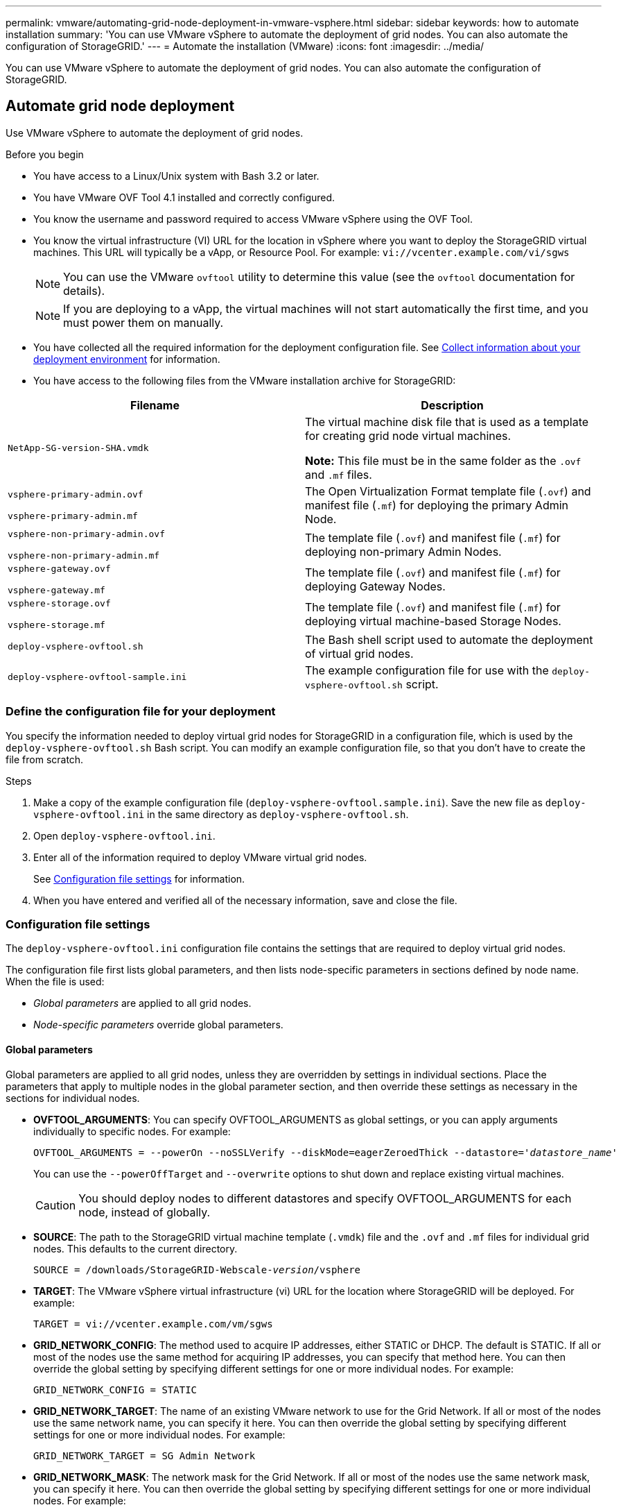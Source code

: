 ---
permalink: vmware/automating-grid-node-deployment-in-vmware-vsphere.html
sidebar: sidebar
keywords: how to automate installation
summary: 'You can use VMware vSphere to automate the deployment of grid nodes. You can also automate the configuration of StorageGRID.'
---
= Automate the installation (VMware)
:icons: font
:imagesdir: ../media/

[.lead]
You can use VMware vSphere to automate the deployment of grid nodes. You can also automate the configuration of StorageGRID.

== Automate grid node deployment

Use VMware vSphere to automate the deployment of grid nodes.

.Before you begin

* You have access to a Linux/Unix system with Bash 3.2 or later.
* You have VMware OVF Tool 4.1 installed and correctly configured.
* You know the username and password required to access VMware vSphere using the OVF Tool.
* You know the virtual infrastructure (VI) URL for the location in vSphere where you want to deploy the StorageGRID virtual machines. This URL will typically be a vApp, or Resource Pool. For example: `vi://vcenter.example.com/vi/sgws`
+
NOTE: You can use the VMware `ovftool` utility to determine this value (see the `ovftool` documentation for details).
+
NOTE: If you are deploying to a vApp, the virtual machines will not start automatically the first time, and you must power them on manually.

* You have collected all the required information for the deployment configuration file. See link:collecting-information-about-your-deployment-environment.html[Collect information about your deployment environment] for information.
* You have access to the following files from the VMware installation archive for StorageGRID:

[cols="1a,1a" options="header"]
|===
| Filename| Description
m| NetApp-SG-version-SHA.vmdk
| The virtual machine disk file that is used as a template for creating grid node virtual machines.

*Note:* This file must be in the same folder as the `.ovf` and `.mf` files.

m| vsphere-primary-admin.ovf

vsphere-primary-admin.mf
| The Open Virtualization Format template file (`.ovf`) and manifest file (`.mf`) for deploying the primary Admin Node.

m| vsphere-non-primary-admin.ovf

vsphere-non-primary-admin.mf
| The template file (`.ovf`) and manifest file (`.mf`) for deploying non-primary Admin Nodes.

m| vsphere-gateway.ovf

vsphere-gateway.mf
| The template file (`.ovf`) and manifest file (`.mf`) for deploying Gateway Nodes.

m| vsphere-storage.ovf

vsphere-storage.mf
| The template file (`.ovf`) and manifest file (`.mf`) for deploying virtual machine-based Storage Nodes.

m| deploy-vsphere-ovftool.sh
| The Bash shell script used to automate the deployment of virtual grid nodes.

m| deploy-vsphere-ovftool-sample.ini
| The example configuration file for use with the `deploy-vsphere-ovftool.sh` script.
|===

=== Define the configuration file for your deployment

You specify the information needed to deploy virtual grid nodes for StorageGRID in a configuration file, which is used by the `deploy-vsphere-ovftool.sh` Bash script. You can modify an example configuration file, so that you don't have to create the file from scratch.

.Steps

. Make a copy of the example configuration file (`deploy-vsphere-ovftool.sample.ini`). Save the new file as `deploy-vsphere-ovftool.ini` in the same directory as `deploy-vsphere-ovftool.sh`.
. Open `deploy-vsphere-ovftool.ini`.
. Enter all of the information required to deploy VMware virtual grid nodes.
+
See <<configuration-file-settings,Configuration file settings>> for information.

. When you have entered and verified all of the necessary information, save and close the file.

[[configuration-file-settings]]
=== Configuration file settings

The `deploy-vsphere-ovftool.ini` configuration file contains the settings that are required to deploy virtual grid nodes.

The configuration file first lists global parameters, and then lists node-specific parameters in sections defined by node name. When the file is used:

* _Global parameters_ are applied to all grid nodes.
* _Node-specific parameters_ override global parameters.

==== Global parameters

Global parameters are applied to all grid nodes, unless they are overridden by settings in individual sections. Place the parameters that apply to multiple nodes in the global parameter section, and then override these settings as necessary in the sections for individual nodes.

* *OVFTOOL_ARGUMENTS*: You can specify OVFTOOL_ARGUMENTS as global settings, or you can apply arguments individually to specific nodes. For example:
+
[subs="specialcharacters,quotes"]
----
OVFTOOL_ARGUMENTS = --powerOn --noSSLVerify --diskMode=eagerZeroedThick --datastore='_datastore_name_'
----
+
You can use the `--powerOffTarget` and `--overwrite` options to shut down and replace existing virtual machines.
+
CAUTION: You should deploy nodes to different datastores and specify OVFTOOL_ARGUMENTS for each node, instead of globally.

* *SOURCE*: The path to the StorageGRID virtual machine template (`.vmdk`) file and the `.ovf` and `.mf` files for individual grid nodes. This defaults to the current directory.
+
[subs="specialcharacters,quotes"]
----
SOURCE = /downloads/StorageGRID-Webscale-_version_/vsphere
----

* *TARGET*: The VMware vSphere virtual infrastructure (vi) URL for the location where StorageGRID will be deployed. For example:
+
----
TARGET = vi://vcenter.example.com/vm/sgws
----

* *GRID_NETWORK_CONFIG*: The method used to acquire IP addresses, either STATIC or DHCP. The default is STATIC. If all or most of the nodes use the same method for acquiring IP addresses, you can specify that method here. You can then override the global setting by specifying different settings for one or more individual nodes. For example:
+
----
GRID_NETWORK_CONFIG = STATIC
----

* *GRID_NETWORK_TARGET*: The name of an existing VMware network to use for the Grid Network. If all or most of the nodes use the same network name, you can specify it here. You can then override the global setting by specifying different settings for one or more individual nodes. For example:
+
----
GRID_NETWORK_TARGET = SG Admin Network
----

* *GRID_NETWORK_MASK*: The network mask for the Grid Network. If all or most of the nodes use the same network mask, you can specify it here. You can then override the global setting by specifying different settings for one or more individual nodes. For example:
+
----
GRID_NETWORK_MASK = 255.255.255.0
----

* *GRID_NETWORK_GATEWAY*: The network gateway for the Grid Network. If all or most of the nodes use the same network gateway, you can specify it here. You can then override the global setting by specifying different settings for one or more individual nodes. For example:
+
----
GRID_NETWORK_GATEWAY = 10.1.0.1
----

* *GRID_NETWORK_MTU*: Optional. The maximum transmission unit (MTU) on the Grid Network. If specified, the value must be between 1280 and 9216. For example:
+
----
GRID_NETWORK_MTU = 9000
----
+
If omitted, 1400 is used.
+
If you want to use jumbo frames, set the MTU to a value suitable for jumbo frames, such as 9000. Otherwise, keep the default value.
+
NOTE: The MTU value of the network must match the value configured on the virtual switch port in vSphere that the node is connected to. Otherwise, network performance issues or packet loss might occur.
+
NOTE: For the best network performance, all nodes should be configured with similar MTU values on their Grid Network interfaces. The *Grid Network MTU mismatch* alert is triggered if there is a significant difference in MTU settings for the Grid Network on individual nodes. The MTU values don't have to be the same for all network types.

* *ADMIN_NETWORK_CONFIG*: The method used to acquire IP addresses, either DISABLED, STATIC, or DHCP. The default is DISABLED. If all or most of the nodes use the same method for acquiring IP addresses, you can specify that method here. You can then override the global setting by specifying different settings for one or more individual nodes. For example:
+
----
ADMIN_NETWORK_CONFIG = STATIC
----

* *ADMIN_NETWORK_TARGET*: The name of an existing VMware network to use for the Admin Network. This setting is required unless the Admin Network is disabled. If all or most of the nodes use the same network name, you can specify it here. Unlike the Grid Network, all nodes do not need to be connected to the same Admin Network. You can then override the global setting by specifying different settings for one or more individual nodes. For example:
+
----
ADMIN_NETWORK_TARGET = SG Admin Network
----

* *ADMIN_NETWORK_MASK*: The network mask for the Admin Network. This setting is required if you are using static IP addressing. If all or most of the nodes use the same network mask, you can specify it here. You can then override the global setting by specifying different settings for one or more individual nodes. For example:
+
----
ADMIN_NETWORK_MASK = 255.255.255.0
----

* *ADMIN_NETWORK_GATEWAY*: The network gateway for the Admin Network. This setting is required if you are using static IP addressing and you specify external subnets in the ADMIN_NETWORK_ESL setting. (That is, it is not required if ADMIN_NETWORK_ESL is empty.) If all or most of the nodes use the same network gateway, you can specify it here. You can then override the global setting by specifying different settings for one or more individual nodes. For example:
+
----
ADMIN_NETWORK_GATEWAY = 10.3.0.1
----

* *ADMIN_NETWORK_ESL*: The external subnet list (routes) for the Admin Network, specified as a comma-separated list of CIDR route destinations. If all or most of the nodes use the same external subnet list, you can specify it here. You can then override the global setting by specifying different settings for one or more individual nodes. For example:
+
----
ADMIN_NETWORK_ESL = 172.16.0.0/21,172.17.0.0/21
----

* *ADMIN_NETWORK_MTU*: Optional. The maximum transmission unit (MTU) on the Admin Network. Don't specify if ADMIN_NETWORK_CONFIG = DHCP. If specified, the value must be between 1280 and 9216. If omitted, 1400 is used. If you want to use jumbo frames, set the MTU to a value suitable for jumbo frames, such as 9000. Otherwise, keep the default value. If all or most of the nodes use the same MTU for the Admin Network, you can specify it here. You can then override the global setting by specifying different settings for one or more individual nodes. For example:
+
----
ADMIN_NETWORK_MTU = 8192
----

* *CLIENT_NETWORK_CONFIG*: The method used to acquire IP addresses, either DISABLED, STATIC, or DHCP. The default is DISABLED. If all or most of the nodes use the same method for acquiring IP addresses, you can specify that method here. You can then override the global setting by specifying different settings for one or more individual nodes. For example:
+
----
CLIENT_NETWORK_CONFIG = STATIC
----

* *CLIENT_NETWORK_TARGET*: The name of an existing VMware network to use for the Client Network. This setting is required unless the Client Network is disabled. If all or most of the nodes use the same network name, you can specify it here. You can then override the global setting by specifying different settings for one or more individual nodes. For example:
+
----
CLIENT_NETWORK_TARGET = SG-Client-Network
----

* *CLIENT_NETWORK_MASK*: The network mask for the Client Network. This setting is required if you are using static IP addressing. If all or most of the nodes use the same network mask, you can specify it here. You can then override the global setting by specifying different settings for one or more individual nodes. For example:
+
----
CLIENT_NETWORK_MASK = 255.255.255.0
----

* *CLIENT_NETWORK_GATEWAY*: The network gateway for the Client Network. This setting is required if you are using static IP addressing. If all or most of the nodes use the same network gateway, you can specify it here. You can then override the global setting by specifying different settings for one or more individual nodes. For example:
+
----
CLIENT_NETWORK_GATEWAY = 10.4.0.1
----

* *CLIENT_NETWORK_MTU*: Optional. The maximum transmission unit (MTU) on the Client Network. Don't specify if CLIENT_NETWORK_CONFIG = DHCP. If specified, the value must be between 1280 and 9216. If omitted, 1400 is used. If you want to use jumbo frames, set the MTU to a value suitable for jumbo frames, such as 9000. Otherwise, keep the default value. If all or most of the nodes use the same MTU for the Client Network, you can specify it here. You can then override the global setting by specifying different settings for one or more individual nodes. For example:
+
----
CLIENT_NETWORK_MTU = 8192
----

* *PORT_REMAP*: Remaps any port used by a node for internal grid node communications or external communications. Remapping ports is necessary if enterprise networking policies restrict one or more ports used by StorageGRID. For the list of ports used by StorageGRID, see internal grid node communications and external communications in link:../network/index.html[Networking guidelines].
+
NOTE: Don't remap the ports you are planning to use to configure load balancer endpoints.
+
NOTE: If only PORT_REMAP is set, the mapping that you specify is used for both inbound and outbound communications. If PORT_REMAP_INBOUND is also specified, PORT_REMAP applies only to outbound communications.
+
The format used is: `_network type/protocol/default port used by grid node/new port_`, where network type is grid, admin, or client, and protocol is tcp or udp.
+
For example:
+
----
PORT_REMAP = client/tcp/18082/443
----
+
If used alone, this example setting symmetrically maps both inbound and outbound communications for the grid node from port 18082 to port 443. If used in conjunction with PORT_REMAP_INBOUND, this example setting maps outbound communications from port 18082 to port 443.

* *PORT_REMAP_INBOUND*: Remaps inbound communications for the specified port. If you specify PORT_REMAP_INBOUND but don't specify a value for PORT_REMAP, outbound communications for the port are unchanged.
+
NOTE: Don't remap the ports you are planning to use to configure load balancer endpoints.
+
The format used is: `_network type_/_protocol/_default port used by grid node_/_new port_`, where network type is grid, admin, or client, and protocol is tcp or udp.
+
For example:
+
----
PORT_REMAP_INBOUND = client/tcp/443/18082
----
+
This example takes traffic that is sent to port 443 to pass an internal firewall and directs it to port 18082, where the grid node is listening for S3 requests.

* *TEMPORARY_PASSWORD_TYPE*: The type of temporary installation password to be used when accessing the VM console or the StorageGRID Installation API, or using SSH, before the node joins the grid. 
+ 
TIP: If all or most of the nodes use the same type of temporary installation password, specify the type in the global parameter section. Then, optionally use a different setting for an individual node. For example, if you select *Use Custom Password* globally, you can use *CUSTOM_TEMPORARY_PASSWORD=<password>* to set the password for each node.
+
*TEMPORARY_PASSWORD_TYPE* can be one of the following:

**	*Use node name*: The node name is used as the temporary installation password and provides access to VM console, the StorageGRID Installation API, and SSH.
** *Disable password*: No temporary installation password will be used. If you need to access the VM to debug installation issues, see link:troubleshooting-installation-issues.html[Troubleshoot installation issues].
**	*Use custom password*: The value provided with *CUSTOM_TEMPORARY_PASSWORD=<password>* is used as the temporary installation password and provides access to VM console, the StorageGRID Installation API, and SSH.
+
TIP: Optionally, you can omit the *TEMPORARY_PASSWORD_TYPE* parameter and only specify *CUSTOM_TEMPORARY_PASSWORD=<password>*. 

* *CUSTOM_TEMPORARY_PASSWORD=<password>*
Optional. The temporary password to use during installation when accessing VM console, the StorageGRID Installation API, and SSH. Ignored if *TEMPORARY_PASSWORD_TYPE* is set to *Use node name* or *Disable password*.

==== Node-specific parameters

Each node is in its own section of the configuration file. Each node requires the following settings:

* The section head defines the node name that will be displayed in the Grid Manager. You can override that value by specifying the optional NODE_NAME parameter for the node.
* *NODE_TYPE*: VM_Admin_Node, VM_Storage_Node, or VM_API_Gateway_Node
* *GRID_NETWORK_IP*: The IP address for the node on the Grid Network.
* *ADMIN_NETWORK_IP*: The IP address for the node on the Admin Network. Required only if the node is attached to the Admin Network and ADMIN_NETWORK_CONFIG is set to STATIC.
* *CLIENT_NETWORK_IP*: The IP address for the node on the Client Network. Required only if the node is attached to the Client Network and CLIENT_NETWORK_CONFIG for this node is set to STATIC.
* *ADMIN_IP*: The IP address for the primary Admin node on the Grid Network. Use the value that you specify as the GRID_NETWORK_IP for the primary Admin Node. If you omit this parameter, the node attempts to discover the primary Admin Node IP using mDNS. For more information, see link:how-grid-nodes-discover-primary-admin-node.html[How grid nodes discover the primary Admin Node].
+
NOTE: The ADMIN_IP parameter is ignored for the primary Admin Node.

* Any parameters that were not set globally. For example, if a node is attached to the Admin Network and you did not specify ADMIN_NETWORK parameters globally, you must specify them for the node.

.Primary Admin Node

The following additional settings are required for the primary Admin Node:

* *NODE_TYPE*: VM_Admin_Node
* *ADMIN_ROLE*: Primary

This example entry is for a primary Admin Node that is on all three networks:

----
[DC1-ADM1]
  ADMIN_ROLE = Primary
  NODE_TYPE = VM_Admin_Node
  TEMPORARY_PASSWORD_TYPE = Use custom password
  CUSTOM_TEMPORARY_PASSWORD = Passw0rd

  GRID_NETWORK_IP = 10.1.0.2
  ADMIN_NETWORK_IP = 10.3.0.2
  CLIENT_NETWORK_IP = 10.4.0.2
----

The following additional setting is optional for the primary Admin Node:

* *DISK*: By default, Admin Nodes are assigned two additional 200 GB hard disks for audit and database use. You can increase these settings using the DISK parameter. For example:
+
----
DISK = INSTANCES=2, CAPACITY=300
----

NOTE: For Admin nodes, INSTANCES must always equal 2.

.Storage Node

The following additional setting is required for Storage Nodes:

* *NODE_TYPE*: VM_Storage_Node
+
This example entry is for a Storage Node that is on the Grid and Admin Networks, but not on the Client Network. This node uses the ADMIN_IP setting to specify the primary Admin Node's IP address on the Grid Network.
+
----
[DC1-S1]
  NODE_TYPE = VM_Storage_Node

  GRID_NETWORK_IP = 10.1.0.3
  ADMIN_NETWORK_IP = 10.3.0.3

  ADMIN_IP = 10.1.0.2
----
+
This second example entry is for a Storage Node on a Client Network where the customer's enterprise networking policy states that an S3 client application is only permitted to access the Storage Node using either port 80 or 443. The example configuration file uses PORT_REMAP to enable the Storage Node to send and receive S3 messages on port 443.
+
----
[DC2-S1]
  NODE_TYPE = VM_Storage_Node

  GRID_NETWORK_IP = 10.1.1.3
  CLIENT_NETWORK_IP = 10.4.1.3
  PORT_REMAP = client/tcp/18082/443

  ADMIN_IP = 10.1.0.2
----
+
The last example creates a symmetric remapping for ssh traffic from port 22 to port 3022, but explicitly sets the values for both inbound and outbound traffic.
+
----
[DC1-S3]
  NODE_TYPE = VM_Storage_Node

  GRID_NETWORK_IP = 10.1.1.3

  PORT_REMAP = grid/tcp/22/3022
  PORT_REMAP_INBOUND = grid/tcp/3022/22

  ADMIN_IP = 10.1.0.2
----

The following additional setting is optional for Storage Nodes:

* *DISK*: By default, Storage Nodes are assigned three 4 TB disks for RangeDB use. You can increase these settings with the DISK parameter. For example:
+
----
DISK = INSTANCES=16, CAPACITY=4096
----

.Gateway Node

The following additional setting is required for Gateway Nodes:

* *NODE_TYPE*: VM_API_Gateway

This example entry is for an example Gateway Node on all three networks. In this example, no Client Network parameters were specified in the global section of the configuration file, so they must be specified for the node:

----
[DC1-G1]
  NODE_TYPE = VM_API_Gateway

  GRID_NETWORK_IP = 10.1.0.5
  ADMIN_NETWORK_IP = 10.3.0.5

  CLIENT_NETWORK_CONFIG = STATIC
  CLIENT_NETWORK_TARGET = SG-Client-Network
  CLIENT_NETWORK_MASK = 255.255.255.0
  CLIENT_NETWORK_GATEWAY = 10.4.0.1
  CLIENT_NETWORK_IP = 10.4.0.5

  ADMIN_IP = 10.1.0.2
----

.Non-primary Admin Node

The following additional settings are required for non-primary Admin Nodes:

* *NODE_TYPE*: VM_Admin_Node
* *ADMIN_ROLE*: Non-Primary

This example entry is for a non-primary Admin Node that is not on the Client Network:

----
[DC2-ADM1]
  ADMIN_ROLE = Non-Primary
  NODE_TYPE = VM_Admin_Node

  GRID_NETWORK_TARGET = SG-Grid-Network
  GRID_NETWORK_IP = 10.1.0.6
  ADMIN_NETWORK_IP = 10.3.0.6

  ADMIN_IP = 10.1.0.2
----

The following additional setting is optional for non-primary Admin Nodes:

* *DISK*: By default, Admin Nodes are assigned two additional 200 GB hard disks for audit and database use. You can increase these settings using the DISK parameter. For example:
+
----
DISK = INSTANCES=2, CAPACITY=300
----

NOTE: For Admin nodes, INSTANCES must always equal 2.

== Run the Bash script

You can use the `deploy-vsphere-ovftool.sh` Bash script and the deploy-vsphere-ovftool.ini configuration file you modified to automate the deployment of StorageGRID nodes in VMware vSphere.

.Before you begin

* You have created a deploy-vsphere-ovftool.ini configuration file for your environment.

You can use the help available with the Bash script by entering the help commands (`-h/--help`). For example:

----
./deploy-vsphere-ovftool.sh -h
----

or

----
./deploy-vsphere-ovftool.sh --help
----

.Steps

. Log in to the Linux machine you are using to run the Bash script.
. Change to the directory where you extracted the installation archive.
+
For example:
+
----
cd StorageGRID-Webscale-version/vsphere
----

. To deploy all grid nodes, run the Bash script with the appropriate options for your environment.
+
For example:
+
----
./deploy-vsphere-ovftool.sh --username=user --password=pwd ./deploy-vsphere-ovftool.ini
----

. If a grid node failed to deploy because of an error, resolve the error and rerun the Bash script for only that node.
+
For example:
+
----
./deploy-vsphere-ovftool.sh --username=user --password=pwd --single-node="DC1-S3" ./deploy-vsphere-ovftool.ini
----

The deployment is complete when the status for each node is "Passed."

----
Deployment Summary
+-----------------------------+----------+----------------------+
| node                        | attempts | status               |
+-----------------------------+----------+----------------------+
| DC1-ADM1                    |        1 | Passed               |
| DC1-G1                      |        1 | Passed               |
| DC1-S1                      |        1 | Passed               |
| DC1-S2                      |        1 | Passed               |
| DC1-S3                      |        1 | Passed               |
+-----------------------------+----------+----------------------+
----

== Automate the configuration of StorageGRID

After deploying the grid nodes, you can automate the configuration of the StorageGRID system.

.Before you begin

* You know the location of the following files from the installation archive.

[cols="1a,1a" options="header"]
|===
| Filename| Description
m| configure-storagegrid.py
| Python script used to automate the configuration

m| configure-storagegrid.sample.json
| Example configuration file for use with the script

m| configure-storagegrid.blank.json
| Blank configuration file for use with the script
|===

* You have created a `configure-storagegrid.json` configuration file. To create this file, you can modify the example configuration file (`configure-storagegrid.sample.json`) or the blank configuration file (`configure-storagegrid.blank.json`).

You can use the `configure-storagegrid.py` Python script and the `configure-storagegrid.json` deployment configuration file to automate the configuration of your StorageGRID system.

NOTE: You can also configure the system using the Grid Manager or the Installation API.

.Steps

. Log in to the Linux machine you are using to run the Python script.
. Change to the directory where you extracted the installation archive.
+
For example:
+
----
cd StorageGRID-Webscale-version/platform
----
+
where `platform` is debs, rpms, or vsphere.

. Run the Python script and use the configuration file you created.
+
For example:
+
----
./configure-storagegrid.py ./configure-storagegrid.json --start-install
----

.Result

A Recovery Package `.zip` file is generated during the configuration process, and it is downloaded to the directory where you are running the installation and configuration process. You must back up the Recovery Package file so that you can recover the StorageGRID system if one or more grid nodes fails. For example, copy it to a secure, backed up network location and to a secure cloud storage location.

CAUTION: The Recovery Package file must be secured because it contains encryption keys and passwords that can be used to obtain data from the StorageGRID system.

If you specified that random passwords should be generated, open the `Passwords.txt` file and look for the passwords required to access your StorageGRID system.

----
######################################################################
##### The StorageGRID "Recovery Package" has been downloaded as: #####
#####           ./sgws-recovery-package-994078-rev1.zip          #####
#####   Safeguard this file as it will be needed in case of a    #####
#####                 StorageGRID node recovery.                 #####
######################################################################
----

Your StorageGRID system is installed and configured when a confirmation message is displayed.

----
StorageGRID has been configured and installed.
----

.Related information

link:navigating-to-grid-manager.html[Navigate to the Grid Manager]

link:overview-of-installation-rest-api.html[Installation REST API]